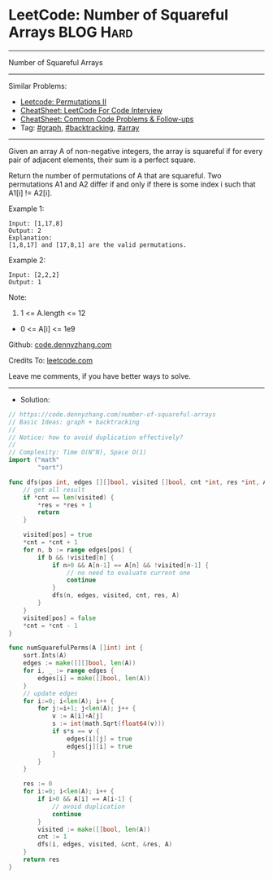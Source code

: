 * LeetCode: Number of Squareful Arrays                          :BLOG:Hard:
#+STARTUP: showeverything
#+OPTIONS: toc:nil \n:t ^:nil creator:nil d:nil
:PROPERTIES:
:type:     graph, backtracking, inspiring, array, redo
:END:
---------------------------------------------------------------------
Number of Squareful Arrays
---------------------------------------------------------------------
#+BEGIN_HTML
<a href="https://github.com/dennyzhang/code.dennyzhang.com/tree/master/problems/number-of-squareful-arrays"><img align="right" width="200" height="183" src="https://www.dennyzhang.com/wp-content/uploads/denny/watermark/github.png" /></a>
#+END_HTML
Similar Problems:
- [[https://code.dennyzhang.com/permutations-ii][Leetcode: Permutations II]]
- [[https://cheatsheet.dennyzhang.com/cheatsheet-leetcode-A4][CheatSheet: LeetCode For Code Interview]]
- [[https://cheatsheet.dennyzhang.com/cheatsheet-followup-A4][CheatSheet: Common Code Problems & Follow-ups]]
- Tag: [[https://code.dennyzhang.com/review-graph][#graph]], [[https://code.dennyzhang.com/review-backtracking][#backtracking]], [[https://code.dennyzhang.com/review-array][#array]]
---------------------------------------------------------------------
Given an array A of non-negative integers, the array is squareful if for every pair of adjacent elements, their sum is a perfect square.

Return the number of permutations of A that are squareful.  Two permutations A1 and A2 differ if and only if there is some index i such that A1[i] != A2[i].

Example 1:
#+BEGIN_EXAMPLE
Input: [1,17,8]
Output: 2
Explanation: 
[1,8,17] and [17,8,1] are the valid permutations.
#+END_EXAMPLE

Example 2:
#+BEGIN_EXAMPLE
Input: [2,2,2]
Output: 1
#+END_EXAMPLE
 
Note:

1. 1 <= A.length <= 12
- 0 <= A[i] <= 1e9

Github: [[https://github.com/dennyzhang/code.dennyzhang.com/tree/master/problems/number-of-squareful-arrays][code.dennyzhang.com]]

Credits To: [[https://leetcode.com/problems/number-of-squareful-arrays/description/][leetcode.com]]

Leave me comments, if you have better ways to solve.
---------------------------------------------------------------------
- Solution:

#+BEGIN_SRC go
// https://code.dennyzhang.com/number-of-squareful-arrays
// Basic Ideas: graph + backtracking
//
// Notice: how to avoid duplication effectively?
//
// Complexity: Time O(N^N), Space O(1)
import ("math"
        "sort")

func dfs(pos int, edges [][]bool, visited []bool, cnt *int, res *int, A []int) {
    // get all result
    if *cnt == len(visited) {
        *res = *res + 1
        return
    }

    visited[pos] = true
    *cnt = *cnt + 1
    for n, b := range edges[pos] {
        if b && !visited[n] {
            if n>0 && A[n-1] == A[n] && !visited[n-1] {
                // no need to evaluate current one
                continue
            }
            dfs(n, edges, visited, cnt, res, A)
        }
    }
    visited[pos] = false
    *cnt = *cnt - 1
}

func numSquarefulPerms(A []int) int {
    sort.Ints(A)
    edges := make([][]bool, len(A))
    for i, _ := range edges {
        edges[i] = make([]bool, len(A))
    }
    // update edges
    for i:=0; i<len(A); i++ {
        for j:=i+1; j<len(A); j++ {
            v := A[i]+A[j]
            s := int(math.Sqrt(float64(v)))
            if s*s == v {
                edges[i][j] = true
                edges[j][i] = true
            }
        }
    }

    res := 0
    for i:=0; i<len(A); i++ {
        if i>0 && A[i] == A[i-1] {
            // avoid duplication
            continue
        }
        visited := make([]bool, len(A))
        cnt := 1
        dfs(i, edges, visited, &cnt, &res, A)
    }
    return res
}
#+END_SRC

#+BEGIN_HTML
<div style="overflow: hidden;">
<div style="float: left; padding: 5px"> <a href="https://www.linkedin.com/in/dennyzhang001"><img src="https://www.dennyzhang.com/wp-content/uploads/sns/linkedin.png" alt="linkedin" /></a></div>
<div style="float: left; padding: 5px"><a href="https://github.com/dennyzhang"><img src="https://www.dennyzhang.com/wp-content/uploads/sns/github.png" alt="github" /></a></div>
<div style="float: left; padding: 5px"><a href="https://www.dennyzhang.com/slack" target="_blank" rel="nofollow"><img src="https://www.dennyzhang.com/wp-content/uploads/sns/slack.png" alt="slack"/></a></div>
</div>
#+END_HTML
